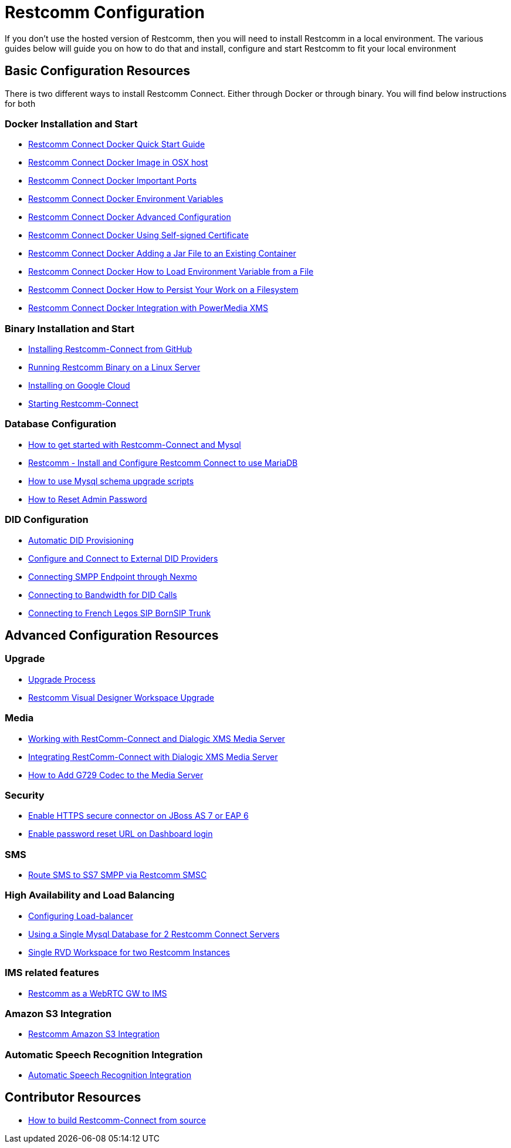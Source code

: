 = Restcomm Configuration

If you don't use the hosted version of Restcomm, then you will need to install Restcomm in a local environment. The various guides below will guide you on how to do that and install, configure and start Restcomm to fit your local environment

== Basic Configuration Resources

There is two different ways to install Restcomm Connect. Either through Docker or through binary. You will find below instructions for both

=== Docker Installation and Start

* <<docker/Restcomm - Docker Quick Start Guide.adoc#restcomm-docker,Restcomm Connect Docker Quick Start Guide>>
* <<docker/Restcomm - Docker Image in OSX host.adoc#restcomm-docker-osx,Restcomm Connect Docker Image in OSX host>>
* <<docker/Restcomm - Docker Important Ports.adoc#google-cloud,Restcomm Connect Docker Important Ports>>
* <<docker/Restcomm - Docker Environment Variables.adoc#docker-environment,Restcomm Connect Docker Environment Variables>>
* <<docker/Restcomm - Docker Advanced Configuration.adoc#docker-advanced,Restcomm Connect Docker Advanced Configuration>>
* <<docker/Restcomm - Docker Using Self-signed Certificate.adoc#docker-certificate,Restcomm Connect Docker Using Self-signed Certificate>>
* <<docker/Restcomm - Docker Adding a Jar File to an Existing Container.adoc#docker-jar,Restcomm Connect Docker Adding a Jar File to an Existing Container>>
* <<docker/Restcomm - Docker How to Load Environment Variable from a File.adoc#docker-certificate,Restcomm Connect Docker How to Load Environment Variable from a File>>
* <<docker/Restcomm - Docker How to Persist Your Work on a Filesystem.adoc#docker-persist,Restcomm Connect Docker How to Persist Your Work on a Filesystem>>
* <<docker/Restcomm - Docker Getting started with Telestax RestComm and XMS.adoc#restcomm-docker,Restcomm Connect Docker Integration with PowerMedia XMS>>

=== Binary Installation and Start

* <<Restcomm - Installing Restcomm from GitHub.adoc#restcomm-github-install,Installing Restcomm-Connect from GitHub>>
* <<Running Restcomm Binary on a Linux Server.adoc#restcomm-linux,Running Restcomm Binary on a Linux Server>>
* <<Restcomm - Installing on Google Cloud.adoc#google-cloud,Installing on Google Cloud>>
* <<Starting Restcomm-Connect.adoc#start-restcomm-connect,Starting Restcomm-Connect>>

=== Database Configuration

* <<How to get started with Restcomm-Connect and Mysql.adoc#restcomm-connect-mysql,How to get started with Restcomm-Connect and Mysql>>
* <<Restcomm - Install and Configure Restcomm to use MariaDB.adoc#restcomm-connect-maria,Restcomm - Install and Configure Restcomm Connect to use MariaDB>>
* <<How to use Mysql schema upgrade scripts.adoc#mysql-schema-upgrade,How to use Mysql schema upgrade scripts>>
* <<Restcomm - How to Reset Admin Password.adoc#admin-pwd,How to Reset Admin Password>>

=== DID Configuration

* <<Restcomm - Automatic DID Provisioning.adoc#did-provisioning,Automatic DID Provisioning>>
* <<Restcomm - Configure and Connect to External DID Providers.adoc#did-provisioning,Configure and Connect to External DID Providers>>
* <<Restcomm - Connecting SMPP Endpoint through Nexmo.adoc#nexmo,Connecting SMPP Endpoint through Nexmo>>
* <<Restcomm - Connecting to Bandwidth for DID Calls.adoc#badnwidth,Connecting to Bandwidth for DID Calls>>
* <<Restcomm - Connecting to French Legos SIP BornSIP Trunk.adoc#legos,Connecting to French Legos SIP BornSIP Trunk>>

== Advanced Configuration Resources

=== Upgrade

* <<Restcomm - Upgrade Process.adoc#upgrade,Upgrade Process>>
* <<RVD Workspace Upgrade.adoc#rvd-upgrade,Restcomm Visual Designer Workspace Upgrade>>

=== Media

* <<Restcomm - Working with RestComm and Dialogic XMS.adoc#google-cloud,Working with RestComm-Connect and Dialogic XMS Media Server>>
* <<Restcomm - Integration with Dialogic XMS.adoc#google-cloud,Integrating RestComm-Connect with Dialogic XMS Media Server>>

* <<Restcomm - How to Add G729 Codec to the Media Server.adoc#g729,How to Add G729 Codec to the Media Server>>

=== Security

* <<Restcomm - Enable HTTPS secure connector on JBoss AS 7 or EAP 6.adoc#secure,Enable HTTPS secure connector on JBoss AS 7 or EAP 6>>
* <<Restcomm - Enable password reset URL.adoc,Enable password reset URL on Dashboard login>>

=== SMS

* <<Restcomm - Route SMS to SS7 SMPP via Telscale SMSC.adoc#smpp,Route SMS to SS7 SMPP via Restcomm SMSC>>

=== High Availability and Load Balancing

* <<ha/Restcomm - Configuring Load-balancer.adoc#load-balancer,Configuring Load-balancer>>
* <<ha/Restcomm - Using a Single Mysql Database for 2 Restcomm Servers.adoc#mysql,Using a Single Mysql Database for 2 Restcomm Connect Servers>>
* <<ha/Restcomm - Single RVD Workspace for two Restcomm Instances.adoc#rvd,Single RVD Workspace for two Restcomm Instances>>

=== IMS related features

* <<ims/Restcomm_IMS_GW.adoc#intro,Restcomm as a WebRTC GW to IMS >>

=== Amazon S3 Integration

* <<s3/Restcomm_S3.adoc#intro,Restcomm Amazon S3 Integration>>

=== Automatic Speech Recognition Integration

* <<asr/asr.adoc#intro,Automatic Speech Recognition Integration>>

== Contributor Resources

* <<How to build Restcomm-Connect from source.adoc#build-from-source,How to build Restcomm-Connect from source>>
